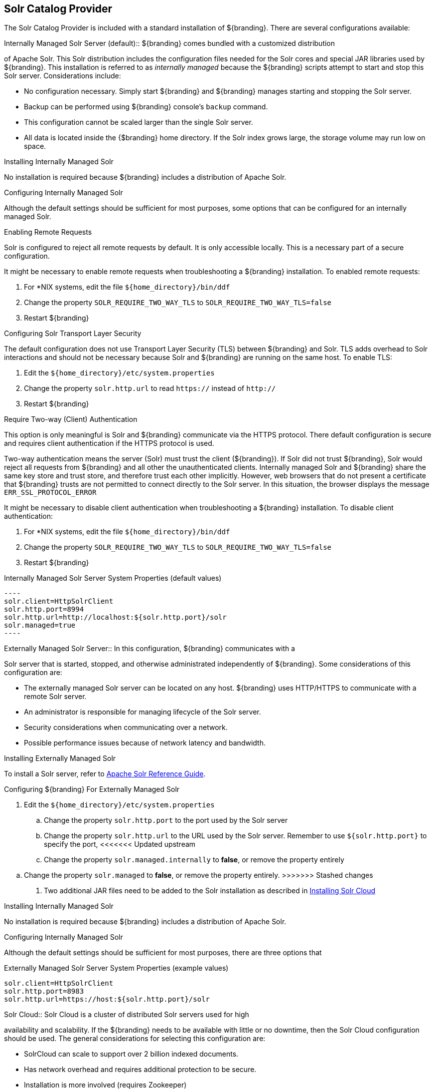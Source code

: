 :title: Solr Catalog Provider
:type: source
:status: published
:link: _solr_catalog_provider
:summary: Uses Solr as a catalog.
:federated:
:connected:
:catalogprovider: x
:storageprovider:
:catalogstore:

== {title}

The Solr Catalog Provider is included with a standard installation of ${branding}. There are several configurations available:

.[[_internal_solr]]Internally Managed Solr Server (default):: ${branding} comes bundled with a customized distribution
of Apache Solr. This Solr distribution includes the configuration files needed for
the Solr cores and special JAR libraries used by ${branding}.
This installation is referred to as _internally managed_
because the ${branding} scripts attempt to start and stop this Solr server.
Considerations include:

* No configuration necessary. Simply start ${branding} and ${branding} manages starting and
stopping the Solr server.
* Backup can be performed using ${branding} console's `backup` command.
* This configuration cannot be scaled larger than the single Solr server.
* All data is located inside the {$branding} home directory. If the Solr index grows
  large, the storage volume may run low on space.

.Installing Internally Managed Solr
No installation is required because ${branding} includes a distribution of Apache Solr.

.Configuring Internally Managed Solr
Although the default settings should be sufficient for most purposes, some options that
can be configured for an internally managed Solr.

.Enabling Remote Requests
Solr is configured to reject all remote requests by default. It is only accessible locally.
This is a necessary part of a secure configuration.

It might be necessary to enable remote requests when troubleshooting a ${branding} installation.
To enabled remote requests:

. For *NIX systems, edit the file `${home_directory}/bin/ddf`
. Change the property `SOLR_REQUIRE_TWO_WAY_TLS` to `SOLR_REQUIRE_TWO_WAY_TLS=false`
. Restart ${branding}

.Configuring Solr Transport Layer Security
The default configuration does not use
Transport Layer Security (TLS) between ${branding} and Solr. TLS adds overhead to Solr interactions
and should not be necessary because Solr and ${branding} are running on the same host.
To enable TLS:

. Edit the `${home_directory}/etc/system.properties`
. Change the property `solr.http.url` to read `https://` instead of `http://`
. Restart ${branding}

.Require Two-way (Client) Authentication
This option is only meaningful is Solr and ${branding} communicate via the HTTPS protocol.
There default configuration is secure and requires client authentication
if the HTTPS protocol is used.

Two-way authentication means the server (Solr) must trust the client (${branding}). If Solr
did not trust ${branding}, Solr would reject all requests
from ${branding} and all other the unauthenticated clients. Internally managed Solr and
${branding} share the same key store and trust store, and therefore trust each other implicitly.
However, web browsers that do not present a certificate that ${branding} trusts are not
permitted to connect directly to the Solr server. In this situation, the browser displays the message
 `ERR_SSL_PROTOCOL_ERROR`

It might be necessary to disable client authentication when troubleshooting a ${branding} installation.
To disable client authentication:

. For *NIX systems, edit the file `${home_directory}/bin/ddf`
. Change the property `SOLR_REQUIRE_TWO_WAY_TLS` to `SOLR_REQUIRE_TWO_WAY_TLS=false`
. Restart ${branding}

.Internally Managed Solr Server System Properties (default values)
 ----
 solr.client=HttpSolrClient
 solr.http.port=8994
 solr.http.url=http://localhost:${solr.http.port}/solr
 solr.managed=true
 ----

.[[_external_solr]]Externally Managed Solr Server:: In this configuration, ${branding} communicates with a
Solr server that is started, stopped, and otherwise administrated independently of ${branding}.
Some considerations of this configuration are:

* The externally managed Solr server can be located on any host. ${branding} uses
 HTTP/HTTPS to communicate with a remote Solr server.
* An administrator is responsible for managing lifecycle of the Solr server.
* Security considerations when communicating over a network.
* Possible performance issues because of network latency and bandwidth.

.Installing Externally Managed Solr
To install a  Solr server, refer to
https://cwiki.apache.org/confluence/display/solr/Apache+Solr+Reference+Guide[Apache Solr Reference Guide].

.Configuring ${branding} For Externally Managed Solr
. Edit the `${home_directory}/etc/system.properties`
.. Change the property `solr.http.port` to the port used by the Solr server
.. Change the property `solr.http.url` to the URL used by the Solr server. Remember to use
`${solr.http.port}` to specify the port,
<<<<<<< Updated upstream
.. Change the property `solr.managed.internally` to *false*, or remove the property entirely
=======
.. Change the property `solr.managed` to *false*, or remove the property entirely.
>>>>>>> Stashed changes
. Two additional JAR files need to be added to the Solr installation as described in
 <<Installing Solr Cloud,Installing Solr Cloud>>

.Installing Internally Managed Solr
No installation is required because ${branding} includes a distribution of Apache Solr.

.Configuring Internally Managed Solr
Although the default settings should be sufficient for most purposes, there are three options that

.Externally Managed Solr Server System Properties (example values)
----
solr.client=HttpSolrClient
solr.http.port=8983
solr.http.url=https://host:${solr.http.port}/solr
----

.[[_solr_cloud]]Solr Cloud:: Solr Cloud is a cluster of distributed Solr servers used for high
availability and scalability. If the ${branding} needs to be available with little or no downtime,
 then the Solr Cloud configuration should be used. The general considerations for selecting
  this configuration are:

 * SolrCloud can scale to support over 2 billion indexed documents.
 * Has network overhead and requires additional protection to be secure.
 * Installation is more involved (requires Zookeeper)
 * Configuration and administration is more complex due to replicate, sharding, etc.
 * No way to backup currently, but will automatically recover from system failure.

Configuration shared between Solr Server instances is managed by Zookeeper.
Zookeeper helps manage the overall structure.

.Solr Cloud Deployment
[ditaa,solrcloud-diagram,png]
....
  Container(JVM)         Solr Cloud
 +=-----------------+   +=--------------------+
 |                  |   |                     |
 | /-----------\    |   | +---------+         |
 | |cDEF       |    |   | |Solr cFF0|         |
 | | DDF       |    |   | +---------+         |
 | |           |    |   |                     |
 | |           |  http  |         +---------+ |
 | |           +------->|         |Solr cFF0| |
 | |           |    |   |         +---------+ |
 | |           |    |   |                     |
 | |           |    |   | +---------+         |
 | |           |    |   | |Solr cFF0|         |
 | \-----------/    |   | +---------+         |
 |                  |   |                     |
 +------------------+   +---------------------+
....

[NOTE]
====
Solr Cloud is currently in Beta version.
Bugs and feature changes may affect the final release.
====

[NOTE]
====
The instructions on setting up Solr Cloud for ${branding} only include setup in a *NIX environment.
====

.Solr Cloud Prerequisites
Before Solr Cloud can be installed:

* ZooKeeper 3.4.5 (Refer to https://zookeeper.apache.org/doc/r3.1.2/zookeeperStarted.html#sc_Download for installation instructions.)
* *NIX environment
* JDK 8 or greater

[NOTE]
====
A minimum of three Zookeeper nodes required.
Three Zookeeper nodes are needed to form a quorum.
A three Zookeeper ensemble allows for a single server to fail and the service will still be available.
More Zookeeper nodes can be added to achieve greater fault tolerance. The total number of nodes must always be an odd number.
See https://lucene.apache.org/solr/guide/6_6/setting-up-an-external-zookeeper-ensemble.html#SettingUpanExternalZooKeeperEnsemble-SettingupaZooKeeperEnsemble[
Setting Up an External Zoo Keeper Ensemble] for more information.
====

.Installing Solr Cloud

Before starting the install procedure, download the extension jars. The jars are needed to support
geospatial and xpath queries and need to be installed on every Solr server instance after the Solr
Cloud installation instructions have been followed.

The JARs can be found here:

.. http://artifacts.codice.org/service/local/repositories/releases/content/org/codice/thirdparty/jts/1.12_1/jts-1.12_1.jar
.. http://artifacts.codice.org/service/local/artifact/maven/content?r=public&g=ddf.platform.solr&a=solr-xpath&v=${ddf.version}

Repeat the following procedure for each Solr server instance that will be part of the Solr Cloud cluster:

. Refer to https://cwiki.apache.org/confluence/display/solr/Apache+Solr+Reference+Guide for installation instructions.
. Copy downloaded jar files to: `<SOLR_INSTALL_DIR>/server/solr-webapp/webapp/WEB-INF/lib/`

[NOTE]
====
A minimum of two Solr server instances is required. Each Solr server instance must have a minimum of two shards.
Having two Solr server instances guarantees that at least one Solr server is available if one fails.
The two shards enables the document mapping to be restored if one shard becomes unavailable.
====

.Configuring Solr Cloud
. On the ${branding} server, edit `${home_directory}/etc/system.properties`:
.. Comment out the Solr Client Configuration for *Http Solr Client* section.
.. Uncomment the section for the *Cloud Solr Client*:
.. Set `solr.cloud.zookeeper` to `<ZOOKEEPER_1_HOSTNAME>:<PORT_NUMBER>`, `<ZOOKEEPER_2_HOSTNAME>:<PORT_NUMBER>`, `<ZOOKEEPER_n_HOSTNAME>:<PORT_NUMBER>`
.. Set `solr.data.dir` to the desired data directory.

.Solr Cloud System Properties
----
solr.client = CloudSolrClient
solr.data.dir = ${karaf.home}/data/solr
solr.cloud.zookeeper = zk1:2181,zk2:2181,zk3:2181
----
